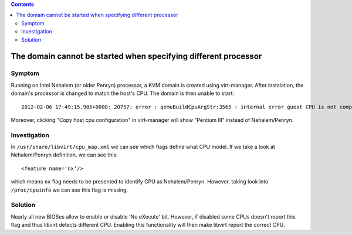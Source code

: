 .. contents::

The domain cannot be started when specifying different processor
----------------------------------------------------------------

Symptom
~~~~~~~

Running on Intel Nehalem (or older Penryn) processor, a KVM domain is
created using virt-manager. After instalation, the domain's processor is
changed to match the host's CPU. The domain is then unable to start:

::

   2012-02-06 17:49:15.985+0000: 20757: error : qemuBuildCpuArgStr:3565 : internal error guest CPU is not compatible with host CPU

Moreover, clicking "Copy host cpu configuration" in virt-manager will
show "Pentium III" instead of Nehalem/Penryn.

.. image:: images/Virt-manager-copy-host-cpu-configuration.png

Investigation
~~~~~~~~~~~~~

In ``/usr/share/libvirt/cpu_map.xml`` we can see which flags define what
CPU model. If we take a look at Nehalem/Penryn definition, we can see
this:

::

   <feature name='nx'/>

which means ``nx`` flag needs to be presented to identify CPU as
Nehalem/Penryn. However, taking look into ``/proc/cpuinfo`` we can see
this flag is missing.

Solution
~~~~~~~~

Nearly all new BIOSes allow to enable or disable 'No eXecute' bit.
However, if disabled some CPUs doesn't report this flag and thus libvirt
detects different CPU. Enabling this functionality will then make
libvirt report the correct CPU.
